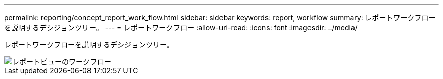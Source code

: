 ---
permalink: reporting/concept_report_work_flow.html 
sidebar: sidebar 
keywords: report, workflow 
summary: レポートワークフローを説明するデシジョンツリー。 
---
= レポートワークフロー
:allow-uri-read: 
:icons: font
:imagesdir: ../media/


[role="lead"]
レポートワークフローを説明するデシジョンツリー。

image::../media/reports_view_workflow.png[レポートビューのワークフロー]
